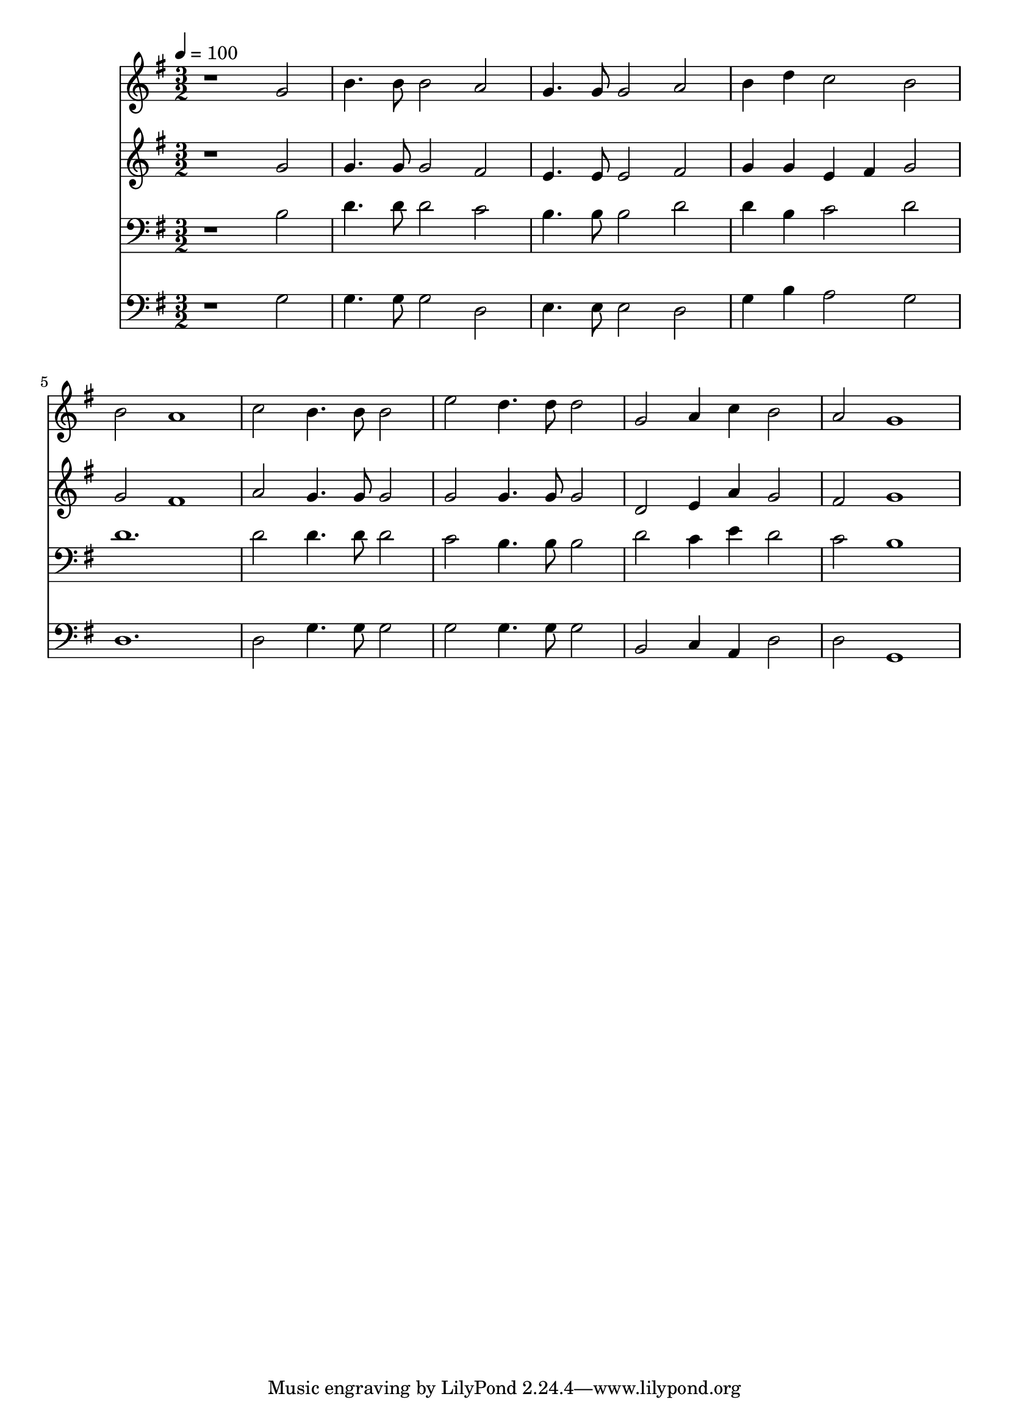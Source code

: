 % Lily was here -- automatically converted by c:/Program Files (x86)/LilyPond/usr/bin/midi2ly.py from mid/013.mid
\version "2.14.0"

\layout {
  \context {
    \Voice
    \remove "Note_heads_engraver"
    \consists "Completion_heads_engraver"
    \remove "Rest_engraver"
    \consists "Completion_rest_engraver"
  }
}

trackAchannelA = {


  \key g \major
    
  \time 3/2 
  

  \key g \major
  
  \tempo 4 = 100 
  
}

trackA = <<
  \context Voice = voiceA \trackAchannelA
>>


trackBchannelB = \relative c {
  r1 g''2 
  | % 2
  b4. b8 b2 a 
  | % 3
  g4. g8 g2 a 
  | % 4
  b4 d c2 b 
  | % 5
  b a1 
  | % 6
  c2 b4. b8 b2 
  | % 7
  e d4. d8 d2 
  | % 8
  g, a4 c b2 
  | % 9
  a g1 
  | % 10
  
}

trackB = <<
  \context Voice = voiceA \trackBchannelB
>>


trackCchannelB = \relative c {
  r1 g''2 
  | % 2
  g4. g8 g2 fis 
  | % 3
  e4. e8 e2 fis 
  | % 4
  g4 g e fis g2 
  | % 5
  g fis1 
  | % 6
  a2 g4. g8 g2 
  | % 7
  g g4. g8 g2 
  | % 8
  d e4 a g2 
  | % 9
  fis g1 
  | % 10
  
}

trackC = <<
  \context Voice = voiceA \trackCchannelB
>>


trackDchannelB = \relative c {
  r1 b'2 
  | % 2
  d4. d8 d2 c 
  | % 3
  b4. b8 b2 d 
  | % 4
  d4 b c2 d 
  | % 5
  d1. 
  | % 6
  d2 d4. d8 d2 
  | % 7
  c b4. b8 b2 
  | % 8
  d c4 e d2 
  | % 9
  c b1 
  | % 10
  
}

trackD = <<

  \clef bass
  
  \context Voice = voiceA \trackDchannelB
>>


trackEchannelB = \relative c {
  r1 g'2 
  | % 2
  g4. g8 g2 d 
  | % 3
  e4. e8 e2 d 
  | % 4
  g4 b a2 g 
  | % 5
  d1. 
  | % 6
  d2 g4. g8 g2 
  | % 7
  g g4. g8 g2 
  | % 8
  b, c4 a d2 
  | % 9
  d g,1 
  | % 10
  
}

trackE = <<

  \clef bass
  
  \context Voice = voiceA \trackEchannelB
>>


\score {
  <<
    \context Staff=trackB \trackA
    \context Staff=trackB \trackB
    \context Staff=trackC \trackA
    \context Staff=trackC \trackC
    \context Staff=trackD \trackA
    \context Staff=trackD \trackD
    \context Staff=trackE \trackA
    \context Staff=trackE \trackE
  >>
  \layout {}
  \midi {}
}
